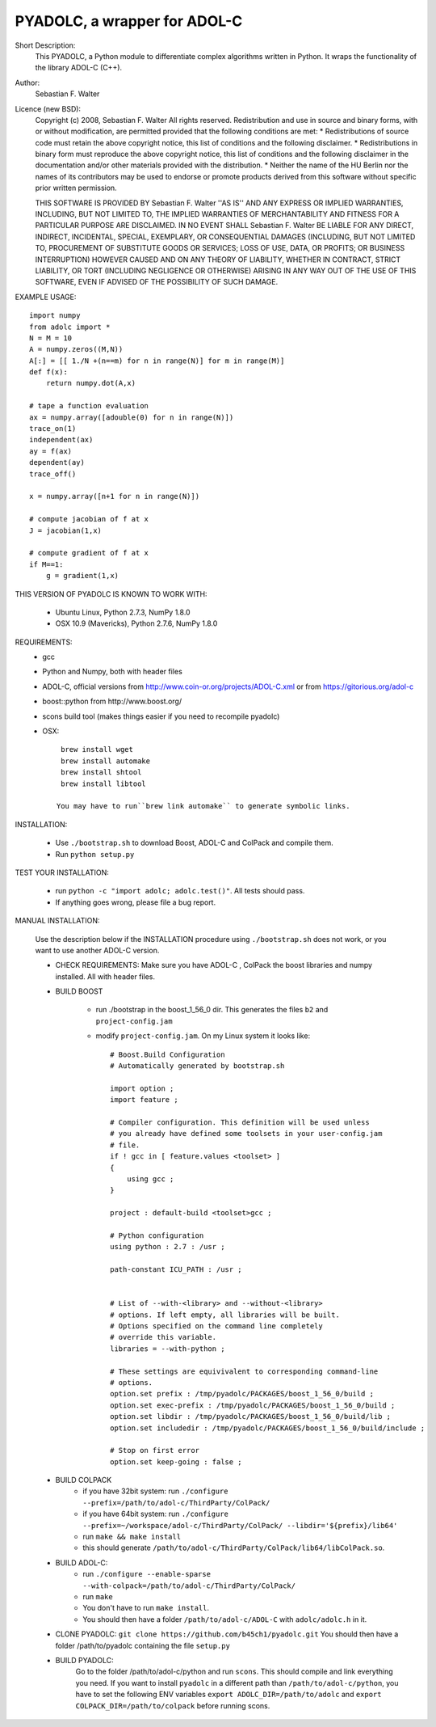 =============================
PYADOLC, a wrapper for ADOL-C
=============================

Short Description:
    This PYADOLC, a Python module to differentiate complex algorithms written in Python.
    It wraps the functionality of the library ADOL-C (C++).

Author:
    Sebastian F. Walter

Licence (new BSD):
    Copyright (c) 2008, Sebastian F. Walter
    All rights reserved.
    Redistribution and use in source and binary forms, with or without
    modification, are permitted provided that the following conditions are met:
    * Redistributions of source code must retain the above copyright
    notice, this list of conditions and the following disclaimer.
    * Redistributions in binary form must reproduce the above copyright
    notice, this list of conditions and the following disclaimer in the
    documentation and/or other materials provided with the distribution.
    * Neither the name of the HU Berlin nor the
    names of its contributors may be used to endorse or promote products
    derived from this software without specific prior written permission.

    THIS SOFTWARE IS PROVIDED BY Sebastian F. Walter ''AS IS'' AND ANY
    EXPRESS OR IMPLIED WARRANTIES, INCLUDING, BUT NOT LIMITED TO, THE IMPLIED
    WARRANTIES OF MERCHANTABILITY AND FITNESS FOR A PARTICULAR PURPOSE ARE
    DISCLAIMED. IN NO EVENT SHALL Sebastian F. Walter BE LIABLE FOR ANY
    DIRECT, INDIRECT, INCIDENTAL, SPECIAL, EXEMPLARY, OR CONSEQUENTIAL DAMAGES
    (INCLUDING, BUT NOT LIMITED TO, PROCUREMENT OF SUBSTITUTE GOODS OR SERVICES;
    LOSS OF USE, DATA, OR PROFITS; OR BUSINESS INTERRUPTION) HOWEVER CAUSED AND
    ON ANY THEORY OF LIABILITY, WHETHER IN CONTRACT, STRICT LIABILITY, OR TORT
    (INCLUDING NEGLIGENCE OR OTHERWISE) ARISING IN ANY WAY OUT OF THE USE OF THIS
    SOFTWARE, EVEN IF ADVISED OF THE POSSIBILITY OF SUCH DAMAGE.


EXAMPLE USAGE::

    import numpy
    from adolc import *
    N = M = 10
    A = numpy.zeros((M,N))
    A[:] = [[ 1./N +(n==m) for n in range(N)] for m in range(M)]
    def f(x):
        return numpy.dot(A,x)

    # tape a function evaluation
    ax = numpy.array([adouble(0) for n in range(N)])
    trace_on(1)
    independent(ax)
    ay = f(ax)
    dependent(ay)
    trace_off()

    x = numpy.array([n+1 for n in range(N)])

    # compute jacobian of f at x
    J = jacobian(1,x)

    # compute gradient of f at x
    if M==1:
        g = gradient(1,x)


THIS VERSION OF PYADOLC IS KNOWN TO WORK WITH:

    * Ubuntu Linux, Python 2.7.3, NumPy 1.8.0
    * OSX 10.9 (Mavericks), Python 2.7.6, NumPy 1.8.0


REQUIREMENTS:
    * gcc
    * Python and Numpy, both with header files
    * ADOL-C, official versions from http://www.coin-or.org/projects/ADOL-C.xml or from https://gitorious.org/adol-c
    * boost::python from http://www.boost.org/
    * scons build tool (makes things easier if you need to recompile pyadolc)
    * OSX::

        brew install wget
        brew install automake
        brew install shtool
        brew install libtool

       You may have to run``brew link automake`` to generate symbolic links.


INSTALLATION:

    * Use ``./bootstrap.sh`` to download Boost, ADOL-C and ColPack and compile them.
    * Run ``python setup.py``

TEST YOUR INSTALLATION:

    * run ``python -c "import adolc; adolc.test()"``.
      All tests should pass.
    * If anything goes wrong, please file a bug report.

MANUAL INSTALLATION:

    Use the description below if the INSTALLATION procedure using ``./bootstrap.sh`` does not work, or you want to use another ADOL-C version.

    * CHECK REQUIREMENTS: Make sure you have ADOL-C , ColPack the boost libraries and numpy installed. All with header files.

    * BUILD BOOST

        * run ./bootstrap in the boost_1_56_0 dir. This generates the files ``b2`` and ``project-config.jam``

        * modify ``project-config.jam``. On my Linux system it looks like::

            # Boost.Build Configuration
            # Automatically generated by bootstrap.sh

            import option ;
            import feature ;

            # Compiler configuration. This definition will be used unless
            # you already have defined some toolsets in your user-config.jam
            # file.
            if ! gcc in [ feature.values <toolset> ]
            {
                using gcc ; 
            }

            project : default-build <toolset>gcc ;

            # Python configuration
            using python : 2.7 : /usr ;

            path-constant ICU_PATH : /usr ;


            # List of --with-<library> and --without-<library>
            # options. If left empty, all libraries will be built.
            # Options specified on the command line completely
            # override this variable.
            libraries = --with-python ;

            # These settings are equivivalent to corresponding command-line
            # options.
            option.set prefix : /tmp/pyadolc/PACKAGES/boost_1_56_0/build ;
            option.set exec-prefix : /tmp/pyadolc/PACKAGES/boost_1_56_0/build ;
            option.set libdir : /tmp/pyadolc/PACKAGES/boost_1_56_0/build/lib ;
            option.set includedir : /tmp/pyadolc/PACKAGES/boost_1_56_0/build/include ;

            # Stop on first error
            option.set keep-going : false ;

    * BUILD COLPACK
        * if you have 32bit system: run ``./configure --prefix=/path/to/adol-c/ThirdParty/ColPack/``
        * if you have 64bit system: run ``./configure --prefix=~/workspace/adol-c/ThirdParty/ColPack/ --libdir='${prefix}/lib64'``
        * run ``make && make install``
        * this should generate ``/path/to/adol-c/ThirdParty/ColPack/lib64/libColPack.so``.
    * BUILD ADOL-C:
        * run ``./configure --enable-sparse --with-colpack=/path/to/adol-c/ThirdParty/ColPack/``
        * run ``make``
        * You don't have to run ``make install``.
        * You should then have a folder ``/path/to/adol-c/ADOL-C`` with  ``adolc/adolc.h`` in it.
    * CLONE PYADOLC: ``git clone https://github.com/b45ch1/pyadolc.git``
      You should then have a folder /path/to/pyadolc containing the file ``setup.py``
    * BUILD PYADOLC:
        Go to the folder /path/to/adol-c/python and run ``scons``.
        This should compile and link everything you need.
        If you want to install ``pyadolc`` in a different path than ``/path/to/adol-c/python``, you have to set the following ENV variables
        ``export ADOLC_DIR=/path/to/adolc`` and ``export COLPACK_DIR=/path/to/colpack`` before running scons.

